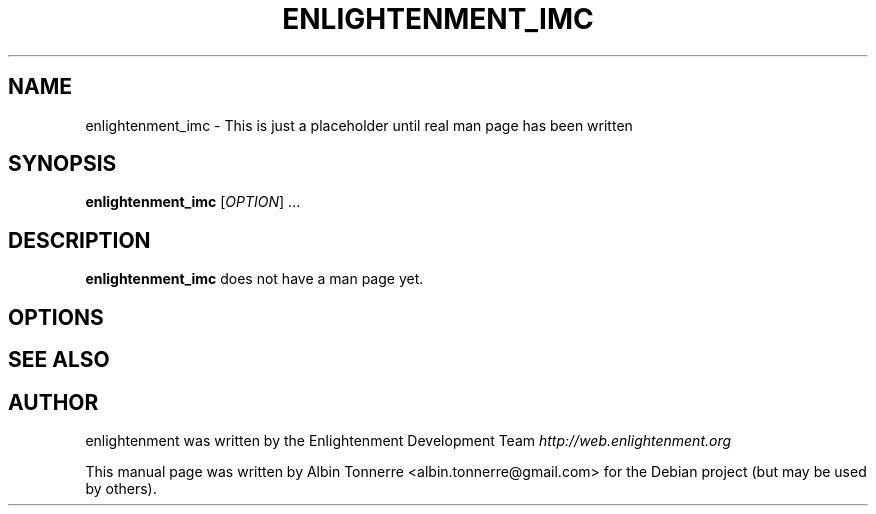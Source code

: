 .\" First parameter, NAME, should be all caps
.\" Second parameter, SECTION, should be 1-8, maybe w/ subsection
.\" other parameters are allowed: see man(7), man(1)
.TH ENLIGHTENMENT_IMC 1 "May 1, 2008" enlightenment
.\" Please adjust this date whenever revising the manpage.
.\"
.\" Some roff macros, for reference:
.\" .nh        disable hyphenation
.\" .hy        enable hyphenation
.\" .ad l      left justify
.\" .ad b      justify to both left and right margins
.\" .nf        disable filling
.\" .fi        enable filling
.\" .br        insert line break
.\" .sp <n>    insert n+1 empty lines
.\" for manpage-specific macros, see man(7)
.SH NAME
enlightenment_imc \- This is just a placeholder until real man page has been written
.SH SYNOPSIS
.B enlightenment_imc
[\fIOPTION\fR] ...
.SH DESCRIPTION
.PP
\fBenlightenment_imc\fP does not have a man page yet.
.SH OPTIONS
.\"These programs follow the usual GNU command line syntax, with long
.\"options starting with two dashes (`-').
.\"A summary of options is included below.
.\"For a complete description, see the Info files.
.SH SEE ALSO
.SH AUTHOR
enlightenment was written by the Enlightenment Development Team
.I http://web.enlightenment.org
.PP
This manual page was written by Albin Tonnerre <albin.tonnerre@gmail.com>
for the Debian project (but may be used by others).
